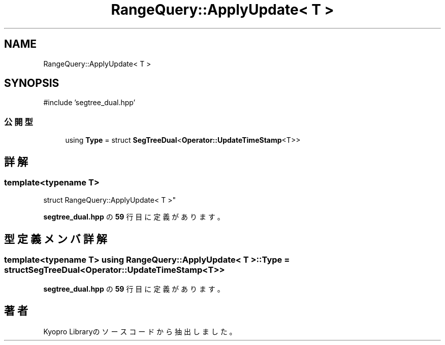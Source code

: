 .TH "RangeQuery::ApplyUpdate< T >" 3 "Kyopro Library" \" -*- nroff -*-
.ad l
.nh
.SH NAME
RangeQuery::ApplyUpdate< T >
.SH SYNOPSIS
.br
.PP
.PP
\fR#include 'segtree_dual\&.hpp'\fP
.SS "公開型"

.in +1c
.ti -1c
.RI "using \fBType\fP = struct \fBSegTreeDual\fP<\fBOperator::UpdateTimeStamp\fP<T>>"
.br
.in -1c
.SH "詳解"
.PP 

.SS "template<typename T>
.br
struct RangeQuery::ApplyUpdate< T >"
.PP
 \fBsegtree_dual\&.hpp\fP の \fB59\fP 行目に定義があります。
.SH "型定義メンバ詳解"
.PP 
.SS "template<typename T> using \fBRangeQuery::ApplyUpdate\fP< T >::Type = struct \fBSegTreeDual\fP<\fBOperator::UpdateTimeStamp\fP<T>>"

.PP
 \fBsegtree_dual\&.hpp\fP の \fB59\fP 行目に定義があります。

.SH "著者"
.PP 
 Kyopro Libraryのソースコードから抽出しました。
